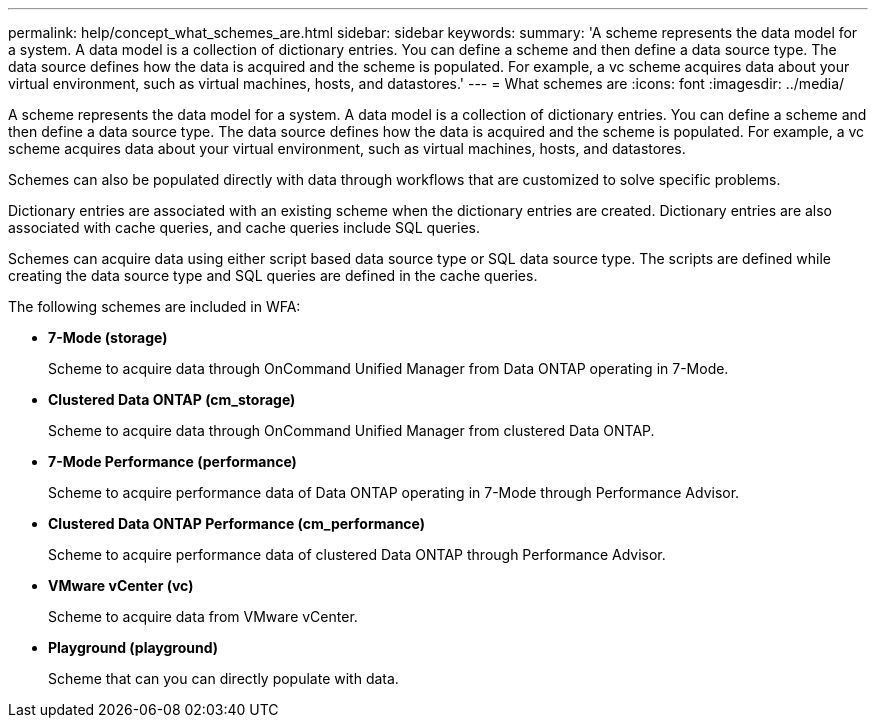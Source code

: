 ---
permalink: help/concept_what_schemes_are.html
sidebar: sidebar
keywords: 
summary: 'A scheme represents the data model for a system. A data model is a collection of dictionary entries. You can define a scheme and then define a data source type. The data source defines how the data is acquired and the scheme is populated. For example, a vc scheme acquires data about your virtual environment, such as virtual machines, hosts, and datastores.'
---
= What schemes are
:icons: font
:imagesdir: ../media/

A scheme represents the data model for a system. A data model is a collection of dictionary entries. You can define a scheme and then define a data source type. The data source defines how the data is acquired and the scheme is populated. For example, a vc scheme acquires data about your virtual environment, such as virtual machines, hosts, and datastores.

Schemes can also be populated directly with data through workflows that are customized to solve specific problems.

Dictionary entries are associated with an existing scheme when the dictionary entries are created. Dictionary entries are also associated with cache queries, and cache queries include SQL queries.

Schemes can acquire data using either script based data source type or SQL data source type. The scripts are defined while creating the data source type and SQL queries are defined in the cache queries.

The following schemes are included in WFA:

* *7-Mode (storage)*
+
Scheme to acquire data through OnCommand Unified Manager from Data ONTAP operating in 7-Mode.

* *Clustered Data ONTAP (cm_storage)*
+
Scheme to acquire data through OnCommand Unified Manager from clustered Data ONTAP.

* *7-Mode Performance (performance)*
+
Scheme to acquire performance data of Data ONTAP operating in 7-Mode through Performance Advisor.

* *Clustered Data ONTAP Performance (cm_performance)*
+
Scheme to acquire performance data of clustered Data ONTAP through Performance Advisor.

* *VMware vCenter (vc)*
+
Scheme to acquire data from VMware vCenter.

* *Playground (playground)*
+
Scheme that can you can directly populate with data.
